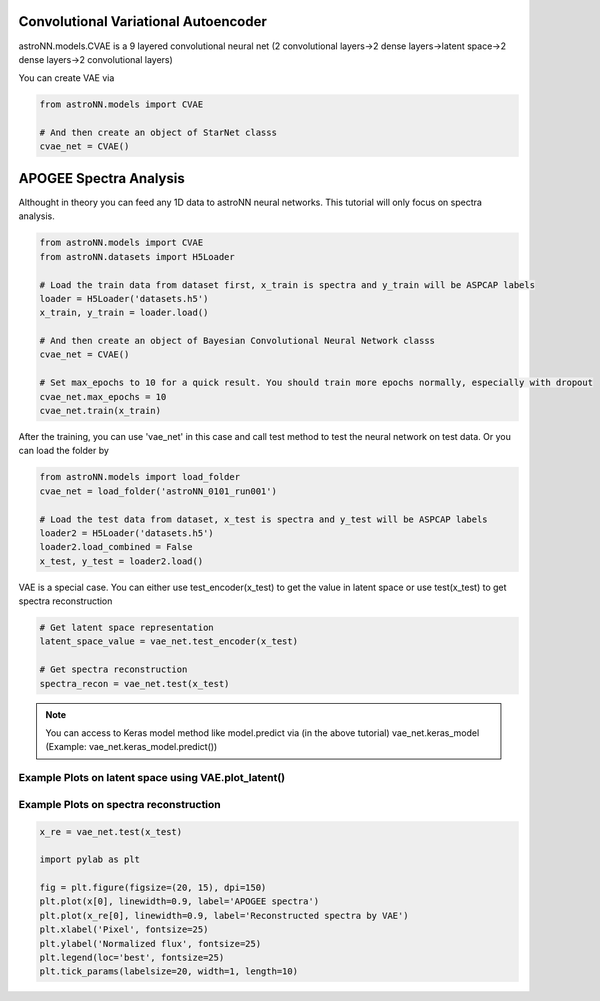.. astroNN documentation master file, created by
   sphinx-quickstart on Thu Dec 21 17:52:45 2017.
   You can adapt this file completely to your liking, but it should at least
   contain the root `toctree` directive.

Convolutional Variational Autoencoder
--------------------------------------

astroNN.models.CVAE is a 9 layered convolutional neural net (2 convolutional layers->2 dense layers->latent space->2 dense layers->2 convolutional layers)

You can create VAE via

.. code:: python

    from astroNN.models import CVAE

    # And then create an object of StarNet classs
    cvae_net = CVAE()

APOGEE Spectra Analysis
--------------------------------------------------

Althought in theory you can feed any 1D data to astroNN neural networks. This tutorial will only focus on spectra analysis.

.. code:: python

    from astroNN.models import CVAE
    from astroNN.datasets import H5Loader

    # Load the train data from dataset first, x_train is spectra and y_train will be ASPCAP labels
    loader = H5Loader('datasets.h5')
    x_train, y_train = loader.load()

    # And then create an object of Bayesian Convolutional Neural Network classs
    cvae_net = CVAE()

    # Set max_epochs to 10 for a quick result. You should train more epochs normally, especially with dropout
    cvae_net.max_epochs = 10
    cvae_net.train(x_train)

After the training, you can use 'vae_net' in this case and call test method to test the neural network on test data. Or you can load the folder by

.. code:: python

    from astroNN.models import load_folder
    cvae_net = load_folder('astroNN_0101_run001')

    # Load the test data from dataset, x_test is spectra and y_test will be ASPCAP labels
    loader2 = H5Loader('datasets.h5')
    loader2.load_combined = False
    x_test, y_test = loader2.load()

VAE is a special case. You can either use test_encoder(x_test) to get the value in latent space or use test(x_test) to get spectra reconstruction

.. code:: python

    # Get latent space representation
    latent_space_value = vae_net.test_encoder(x_test)

    # Get spectra reconstruction
    spectra_recon = vae_net.test(x_test)

.. note:: You can access to Keras model method like model.predict via (in the above tutorial) vae_net.keras_model (Example: vae_net.keras_model.predict())

Example Plots on latent space using VAE.plot_latent()
========================================================

.. image:: vae_demo/C.jpg
.. image:: vae_demo/logg.jpg

Example Plots on spectra reconstruction
========================================================

.. code:: python

    x_re = vae_net.test(x_test)

    import pylab as plt

    fig = plt.figure(figsize=(20, 15), dpi=150)
    plt.plot(x[0], linewidth=0.9, label='APOGEE spectra')
    plt.plot(x_re[0], linewidth=0.9, label='Reconstructed spectra by VAE')
    plt.xlabel('Pixel', fontsize=25)
    plt.ylabel('Normalized flux', fontsize=25)
    plt.legend(loc='best', fontsize=25)
    plt.tick_params(labelsize=20, width=1, length=10)

.. image:: vae_demo/vae_recon.png